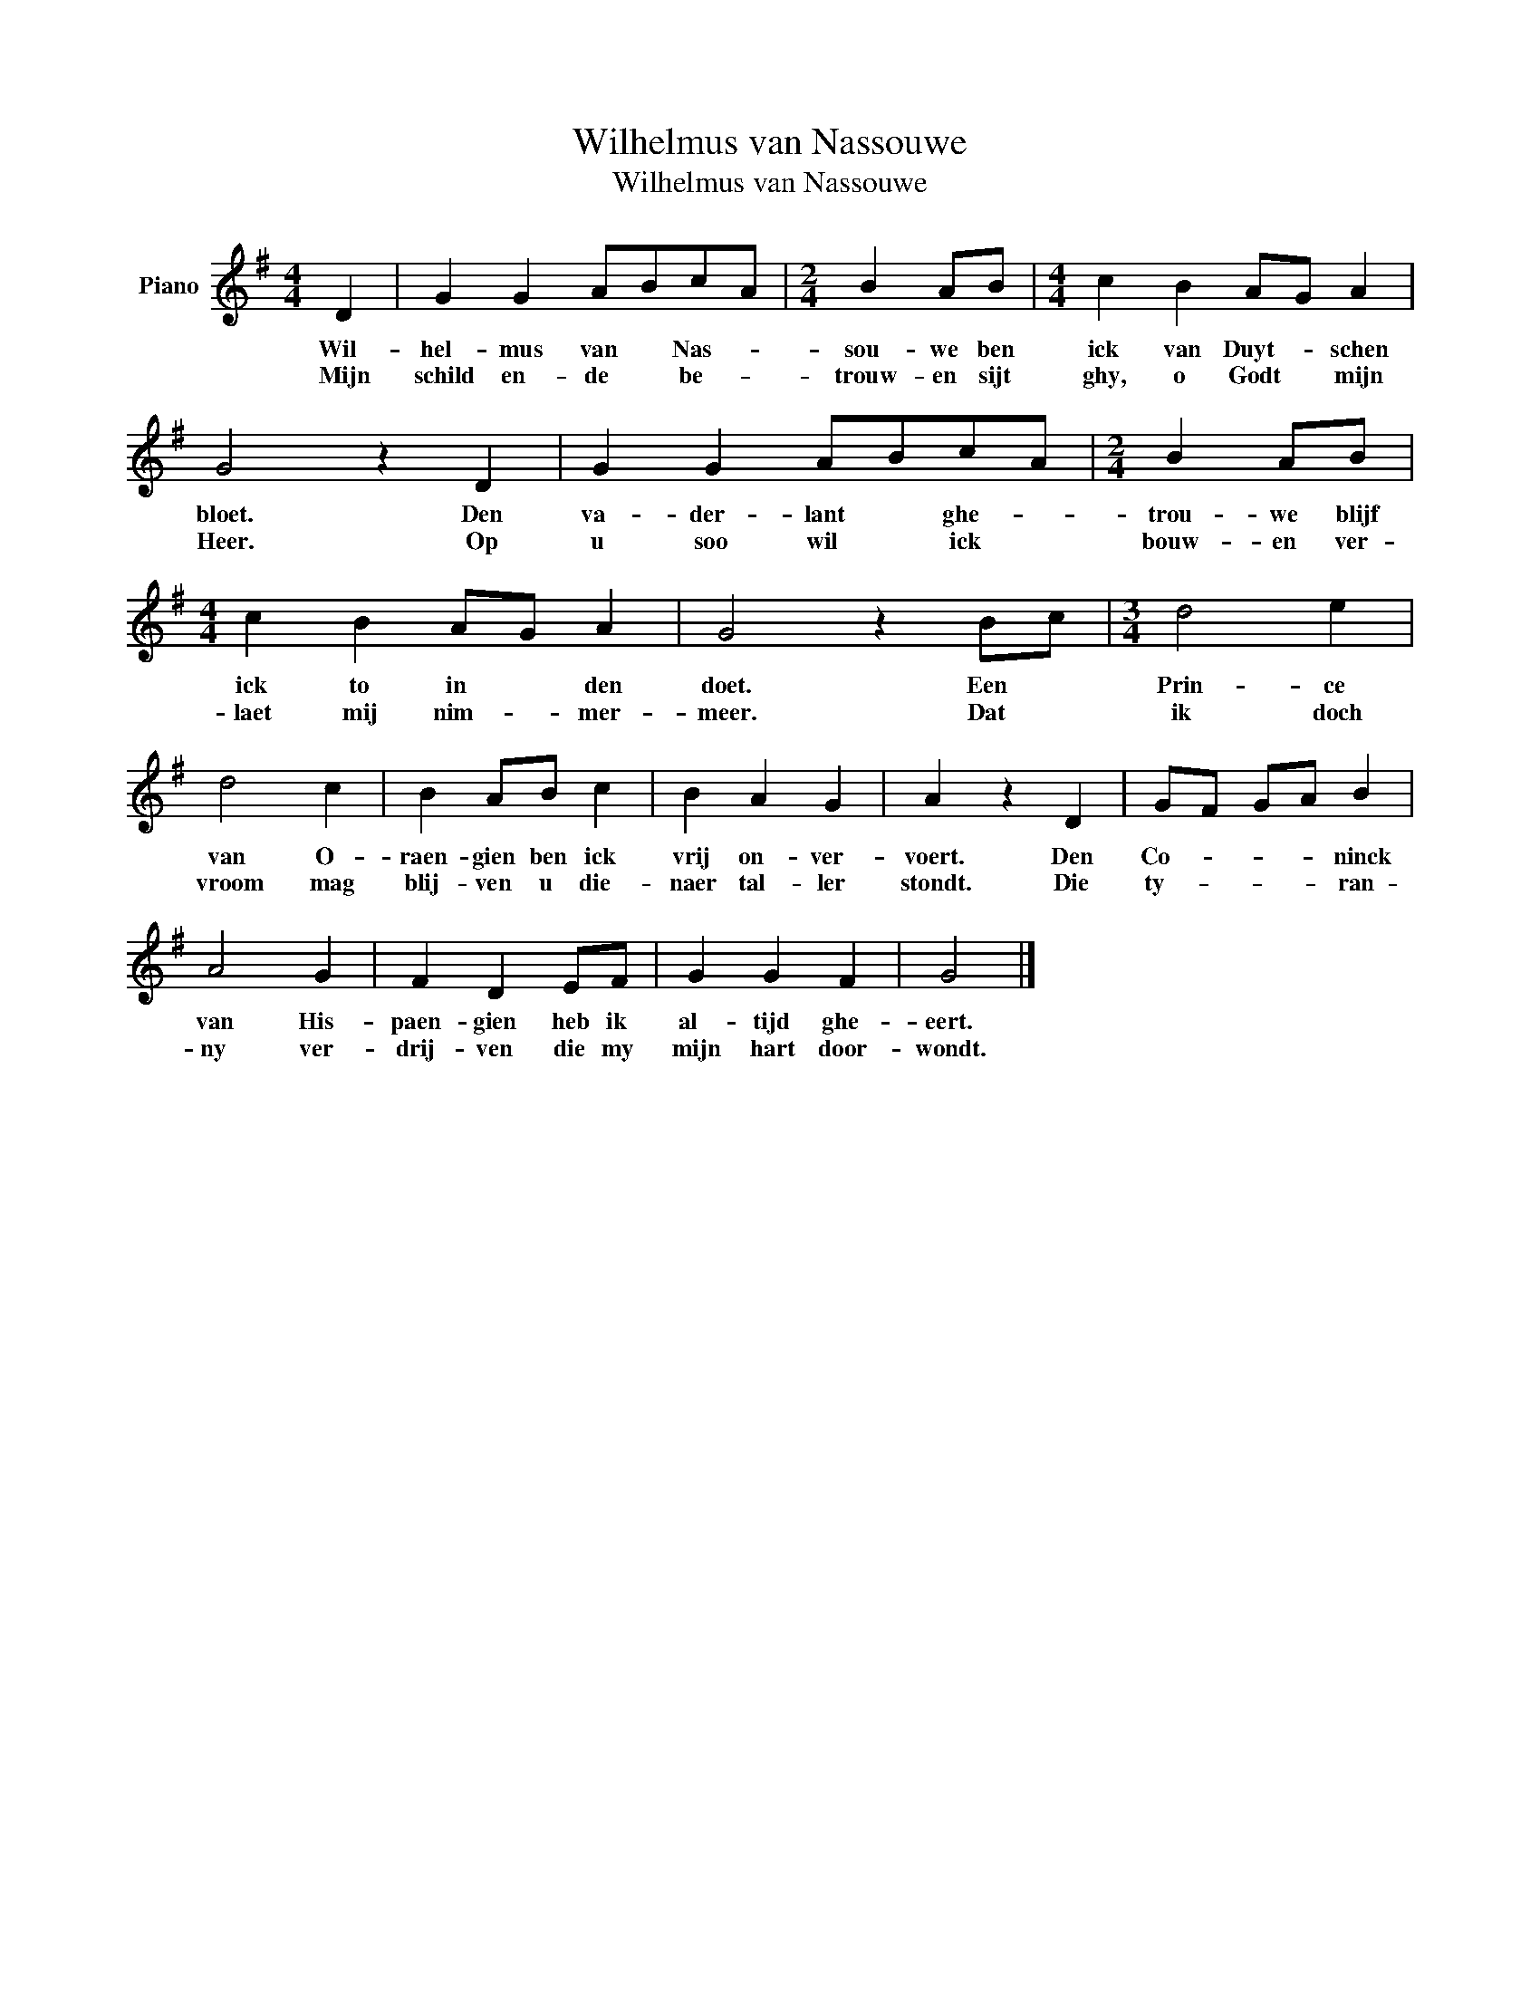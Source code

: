 X:1
T:Wilhelmus van Nassouwe
T:Wilhelmus van Nassouwe
L:1/8
M:4/4
K:G
V:1 treble nm="Piano"
V:1
 D2 | G2 G2 ABcA |[M:2/4] B2 AB |[M:4/4] c2 B2 AG A2 | G4 z2 D2 | G2 G2 ABcA |[M:2/4] B2 AB | %7
w: Wil-|hel- mus van * Nas- *|sou- we ben|ick van Duyt- * schen|bloet. Den|va- der- lant * ghe- *|trou- we blijf|
w: Mijn|schild en- de * be- *|trouw- en sijt|ghy, o Godt * mijn|Heer. Op|u soo wil * ick *|bouw- en ver-|
[M:4/4] c2 B2 AG A2 | G4 z2 Bc |[M:3/4] d4 e2 | d4 c2 | B2 AB c2 | B2 A2 G2 | A2 z2 D2 | GF GA B2 | %15
w: ick to in * den|doet. Een *|Prin- ce|van O-|raen- gien ben ick|vrij on- ver-|voert. Den|Co- * * * ninck|
w: laet mij nim- * mer-|meer. Dat *|ik doch|vroom mag|blij- ven u die-|naer tal- ler|stondt. Die|ty- * * * ran-|
 A4 G2 | F2 D2 EF | G2 G2 F2 | G4 |] %19
w: van His-|paen- gien heb ik|al- tijd ghe-|eert.|
w: ny ver-|drij- ven die my|mijn hart door-|wondt.|

